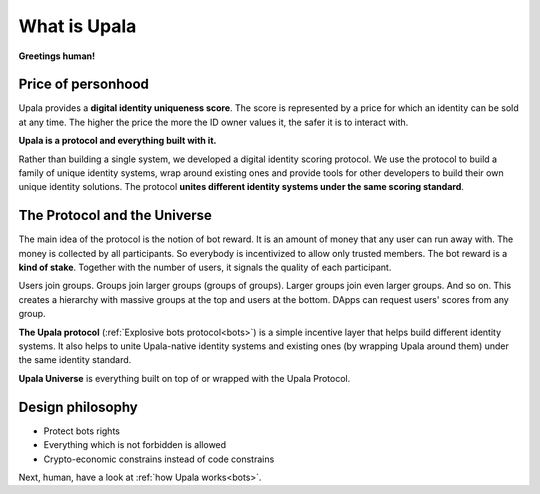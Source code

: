 =============
What is Upala
=============

**Greetings human!** 

.. Upala is here to help you spot bots!


Price of personhood
===========================

.. Upala is a proof of uniqueness system. One person — one ID.
.. human uniqueness scoring system
.. identity uniqueness scoring protocol 
.. identity uniqueness staking protocol
.. identity uniqueness pricing protocol
.. price of person-hood protocol 

.. unique identity provider
.. unique identity system
.. unique identity scoring protocol 
.. identity uniqueness scoring system
.. unique digital identity 
.. weighted digital identity 
.. staked digital identity
.. digital identity staking protocol
.. digital identity scoring protocol
.. digital identity uniqueness protocol
.. trust staking protocol
.. Game-based blockchain-powered person-hood pricing system


Upala provides a **digital identity uniqueness score**. The score is represented by a price for which an identity can be sold at any time. The higher the price the more the ID owner values it, the safer it is to interact with.

**Upala is a protocol and everything built with it.** 

Rather than building a single system, we developed a digital identity scoring protocol. We use the protocol to build a family of unique identity systems, wrap around existing ones and provide tools for other developers to build their own unique identity solutions. The protocol **unites different identity systems under the same scoring standard**.

The Protocol and the Universe
=============================

The main idea of the protocol is the notion of bot reward. It is an amount of money that any user can run away with. The money is collected by all participants. So everybody is incentivized to allow only trusted members. The bot reward is a **kind of stake**. Together with the number of users, it signals the quality of each participant. 

Users join groups. Groups join larger groups (groups of groups). Larger groups join even larger groups. And so on. This creates a hierarchy with massive groups at the top and users at the bottom. DApps can request users' scores from any group. 


.. The protocol utilizes social responsibility concept. 
.. how it works. Shared (social) responsibility. Within a group One has to invite only trusted members. Otherwise a neighbour may explode. The same applies for groups. If a group joins a superior group it means it trusts all other groups in it.

.. Groups and explosive bots. Groups form hierarchy based on trust. any group can show a user score relative to that group. And most importantly an Upala group shows price for which a user can immediately sell their identity. This price and the amount of users united by the group signals the group quality.

**The Upala protocol** (:ref:`Explosive bots protocol<bots>`) is a simple incentive layer that helps build different identity systems. It also helps to unite Upala-native identity systems and existing ones (by wrapping Upala around them) under the same identity standard.

**Upala Universe** is everything built on top of or wrapped with the Upala Protocol.


Design philosophy
=================

- Protect bots rights
- Everything which is not forbidden is allowed
- Crypto-economic constrains instead of code constrains


Next, human, have a look at :ref:`how Upala works<bots>`.

.. The following is the explanation of Upala unique position among other digital identity systems. 
